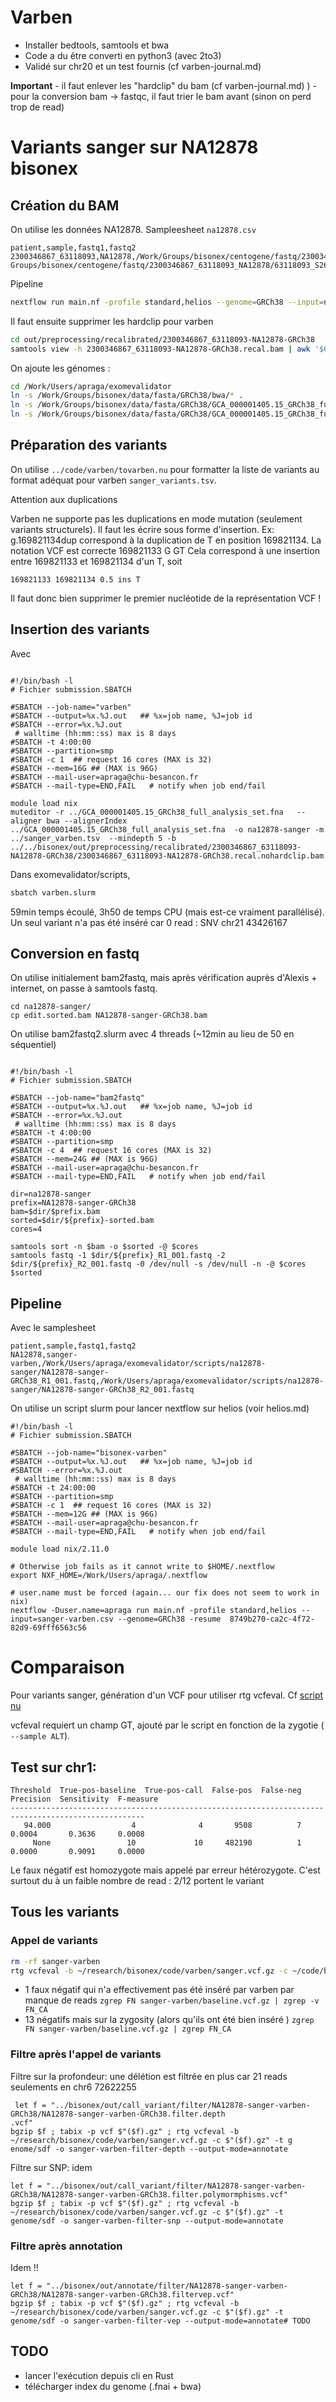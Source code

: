 * Varben
:PROPERTIES:
:CUSTOM_ID: varben
:END:
- Installer bedtools, samtools et bwa
- Code a du être converti en python3 (avec 2to3)
- Validé sur chr20 et un test fournis (cf varben-journal.md)

*Important* - il faut enlever les "hardclip" du bam (cf
varben-journal.md) ) - pour la conversion bam -> fastqc, il faut trier
le bam avant (sinon on perd trop de read)

* Variants sanger sur NA12878 bisonex
:PROPERTIES:
:CUSTOM_ID: variants-sanger-sur-na12878-bisonex
:END:
** Création du BAM
:PROPERTIES:
:CUSTOM_ID: création-du-bam
:END:
On utilise les données NA12878. Sampleesheet =na12878.csv=

#+begin_example
patient,sample,fastq1,fastq2
2300346867_63118093,NA12878,/Work/Groups/bisonex/centogene/fastq/2300346867_63118093_NA12878/63118093_S260_R1_001.fastq.gz,/Work/
Groups/bisonex/centogene/fastq/2300346867_63118093_NA12878/63118093_S260_R2_001.fastq.gz
#+end_example

Pipeline

#+begin_src sh
nextflow run main.nf -profile standard,helios --genome=GRCh38 --input=na12878.csv -with-report na12878.report -with-trace -bg
#+end_src

Il faut ensuite supprimer les hardclip pour varben

#+begin_src sh
cd out/preprocessing/recalibrated/2300346867_63118093-NA12878-GRCh38
samtools view -h 2300346867_63118093-NA12878-GRCh38.recal.bam | awk '$6 !~ /H/{print}' | samtools view -bS - > 2300346867_63118093-NA12878-GRCh38.recal.nohardclip.bam
#+end_src

On ajoute les génomes :

#+begin_src sh
cd /Work/Users/apraga/exomevalidator
ln -s /Work/Groups/bisonex/data/fasta/GRCh38/bwa/* .
ln -s /Work/Groups/bisonex/data/fasta/GRCh38/GCA_000001405.15_GRCh38_full_analysis_set.fna .
ln -s /Work/Groups/bisonex/data/fasta/GRCh38/GCA_000001405.15_GRCh38_full_analysis_set.fna.fai 
#+end_src

** Préparation des variants
:PROPERTIES:
:CUSTOM_ID: préparation-des-variants
:END:
On utilise =../code/varben/tovarben.nu= pour formatter la liste de
variants au format adéquat pour varben =sanger_variants.tsv=.

**** Attention aux duplications
:PROPERTIES:
:CUSTOM_ID: attention-aux-duplications
:END:
Varben ne supporte pas les duplications en mode mutation (seulement
variants structurels). Il faut les écrire sous forme d'insertion. Ex:
g.169821134dup correspond à la duplication de T en position 169821134.
La notation VCF est correcte 169821133 G GT Cela correspond à une
insertion entre 169821133 et 169821134 d'un T, soit

#+begin_example
169821133 169821134 0.5 ins T
#+end_example

Il faut donc bien supprimer le premier nucléotide de la représentation
VCF !

** Insertion des variants
:PROPERTIES:
:CUSTOM_ID: insertion-des-variants
:END:
Avec

#+begin_src slurm

#!/bin/bash -l
# Fichier submission.SBATCH

#SBATCH --job-name="varben"
#SBATCH --output=%x.%J.out   ## %x=job name, %J=job id
#SBATCH --error=%x.%J.out
 # walltime (hh:mm::ss) max is 8 days
#SBATCH -t 4:00:00
#SBATCH --partition=smp
#SBATCH -c 1  ## request 16 cores (MAX is 32)
#SBATCH --mem=16G ## (MAX is 96G)
#SBATCH --mail-user=apraga@chu-besancon.fr
#SBATCH --mail-type=END,FAIL   # notify when job end/fail

module load nix
muteditor -r ../GCA_000001405.15_GRCh38_full_analysis_set.fna   --aligner bwa --alignerIndex ../GCA_000001405.15_GRCh38_full_analysis_set.fna  -o na12878-sanger -m ../sanger_varben.tsv  --mindepth 5 -b ../../bisonex/out/preprocessing/recalibrated/2300346867_63118093-NA12878-GRCh38/2300346867_63118093-NA12878-GRCh38.recal.nohardclip.bam
#+end_src

Dans exomevalidator/scripts,

#+begin_src sh
sbatch varben.slurm
#+end_src

59min temps écoulé, 3h50 de temps CPU (mais est-ce vraiment
parallélisé). Un seul variant n'a pas été inséré car 0 read : SNV chr21
43426167

** Conversion en fastq
:PROPERTIES:
:CUSTOM_ID: conversion-en-fastq
:END:
On utilise initialement bam2fastq, mais après vérification auprès
d'Alexis + internet, on passe à samtools fastq.

#+begin_example
cd na12878-sanger/
cp edit.sorted.bam NA12878-sanger-GRCh38.bam
#+end_example

On utilise bam2fastq2.slurm avec 4 threads (~12min au lieu de 50 en
séquentiel)

#+begin_src slurm

#!/bin/bash -l
# Fichier submission.SBATCH

#SBATCH --job-name="bam2fastq"
#SBATCH --output=%x.%J.out   ## %x=job name, %J=job id
#SBATCH --error=%x.%J.out
 # walltime (hh:mm::ss) max is 8 days
#SBATCH -t 4:00:00
#SBATCH --partition=smp
#SBATCH -c 4  ## request 16 cores (MAX is 32)
#SBATCH --mem=24G ## (MAX is 96G)
#SBATCH --mail-user=apraga@chu-besancon.fr
#SBATCH --mail-type=END,FAIL   # notify when job end/fail

dir=na12878-sanger
prefix=NA12878-sanger-GRCh38
bam=$dir/$prefix.bam
sorted=$dir/${prefix}-sorted.bam
cores=4

samtools sort -n $bam -o $sorted -@ $cores
samtools fastq -1 $dir/${prefix}_R1_001.fastq -2 $dir/${prefix}_R2_001.fastq -0 /dev/null -s /dev/null -n -@ $cores $sorted
#+end_src

** Pipeline
:PROPERTIES:
:CUSTOM_ID: pipeline
:END:
Avec le samplesheet

#+begin_src sanger-varben.csv
patient,sample,fastq1,fastq2
NA12878,sanger-varben,/Work/Users/apraga/exomevalidator/scripts/na12878-sanger/NA12878-sanger-GRCh38_R1_001.fastq,/Work/Users/apraga/exomevalidator/scripts/na12878-sanger/NA12878-sanger-GRCh38_R2_001.fastq
#+end_src

On utilise un script slurm pour lancer nextflow sur helios (voir
helios.md)

#+begin_src slurm
#!/bin/bash -l
# Fichier submission.SBATCH

#SBATCH --job-name="bisonex-varben"
#SBATCH --output=%x.%J.out   ## %x=job name, %J=job id
#SBATCH --error=%x.%J.out
 # walltime (hh:mm::ss) max is 8 days
#SBATCH -t 24:00:00
#SBATCH --partition=smp
#SBATCH -c 1  ## request 16 cores (MAX is 32)
#SBATCH --mem=12G ## (MAX is 96G)
#SBATCH --mail-user=apraga@chu-besancon.fr
#SBATCH --mail-type=END,FAIL   # notify when job end/fail

module load nix/2.11.0

# Otherwise job fails as it cannot write to $HOME/.nextflow
export NXF_HOME=/Work/Users/apraga/.nextflow

# user.name must be forced (again... our fix does not seem to work in nix)
nextflow -Duser.name=apraga run main.nf -profile standard,helios --input=sanger-varben.csv --genome=GRCh38 -resume  8749b270-ca2c-4f72-82d9-69fff6563c56
#+end_src

* Comparaison
:PROPERTIES:
:CUSTOM_ID: comparaison
:END:
Pour variants sanger, génération d'un VCF pour utiliser rtg vcfeval. Cf
[[../code/varben/tovcf.nu][script nu]]

vcfeval requiert un champ GT, ajouté par le script en fonction de la
zygotie ( =--sample ALT=).

** Test sur chr1:
:PROPERTIES:
:CUSTOM_ID: test-sur-chr1
:END:
#+begin_example
Threshold  True-pos-baseline  True-pos-call  False-pos  False-neg  Precision  Sensitivity  F-measure
----------------------------------------------------------------------------------------------------
   94.000                  4              4       9508          7     0.0004       0.3636     0.0008
     None                 10             10     482190          1     0.0000       0.9091     0.0000
#+end_example

Le faux négatif est homozygote mais appelé par erreur hétérozygote.
C'est surtout du à un faible nombre de read : 2/12 portent le variant

** Tous les variants
:PROPERTIES:
:CUSTOM_ID: tous-les-variants
:END:
*** Appel de variants
:PROPERTIES:
:CUSTOM_ID: appel-de-variants
:END:
#+begin_src sh
rm -rf sanger-varben 
rtg vcfeval -b ~/research/bisonex/code/varben/sanger.vcf.gz -c ~/code/bisonex/out/call_variant/haplotype caller/NA12878-sanger-varben-GRCh38/NA12878-sanger-varben-GRCh38.haplotypecaller.vcf.gz -t genome/sdf -o sanger-varben --output-m ode=annotate
#+end_src

- 1 faux négatif qui n'a effectivement pas été inséré par varben par
  manque de reads
  =zgrep FN sanger-varben/baseline.vcf.gz | zgrep -v FN_CA=
- 13 négatifs mais sur la zygosity (alors qu'ils ont été bien inséré )
  =zgrep FN sanger-varben/baseline.vcf.gz | zgrep FN_CA=

*** Filtre après l'appel de variants
:PROPERTIES:
:CUSTOM_ID: filtre-après-lappel-de-variants
:END:
Filtre sur la profondeur: une délétion est filtrée en plus car 21 reads
seulements en chr6 72622255

#+begin_src nu
 let f = "../bisonex/out/call_variant/filter/NA12878-sanger-varben-GRCh38/NA12878-sanger-varben-GRCh38.filter.depth
.vcf"
bgzip $f ; tabix -p vcf $"($f).gz" ; rtg vcfeval -b ~/research/bisonex/code/varben/sanger.vcf.gz -c $"($f).gz" -t g
enome/sdf -o sanger-varben-filter-depth --output-mode=annotate
#+end_src

Filtre sur SNP: idem

#+begin_src nu
let f = "../bisonex/out/call_variant/filter/NA12878-sanger-varben-GRCh38/NA12878-sanger-varben-GRCh38.filter.polymormphisms.vcf"
bgzip $f ; tabix -p vcf $"($f).gz" ; rtg vcfeval -b ~/research/bisonex/code/varben/sanger.vcf.gz -c $"($f).gz" -t genome/sdf -o sanger-varben-filter-snp --output-mode=annotate
#+end_src

*** Filtre après annotation
:PROPERTIES:
:CUSTOM_ID: filtre-après-annotation
:END:
Idem !!

#+begin_src nu
let f = "../bisonex/out/annotate/filter/NA12878-sanger-varben-GRCh38/NA12878-sanger-varben-GRCh38.filtervep.vcf"
bgzip $f ; tabix -p vcf $"($f).gz" ; rtg vcfeval -b ~/research/bisonex/code/varben/sanger.vcf.gz -c $"($f).gz" -t genome/sdf -o sanger-varben-filter-vep --output-mode=annotate# TODO
#+end_src

** TODO
:PROPERTIES:
:CUSTOM_ID: todo
:END:
- lancer l'exécution depuis cli en Rust
- télécharger index du genome (.fnai + bwa)
